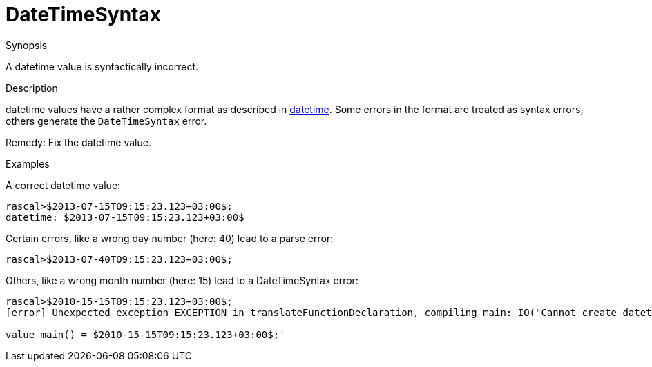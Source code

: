 
[[Static-DateTimeSyntax]]
# DateTimeSyntax
:concept: Static/DateTimeSyntax

.Synopsis
A datetime value is syntactically incorrect.

.Syntax

.Types

.Function
       
.Usage

.Description
datetime values have a rather complex format as described in link:{RascalLang}#Values-DateTime[datetime].
Some errors in the format are treated as syntax errors, others generate the `DateTimeSyntax` error.

Remedy: Fix the datetime value.

.Examples
A correct datetime value:
[source,rascal-shell]
----
rascal>$2013-07-15T09:15:23.123+03:00$;
datetime: $2013-07-15T09:15:23.123+03:00$
----
Certain errors, like a wrong day number (here: 40) lead to a parse error:
[source,rascal-shell-error]
----
rascal>$2013-07-40T09:15:23.123+03:00$;
----
Others, like a wrong month number (here: 15) lead to a DateTimeSyntax error:
[source,rascal-shell-error]
----
rascal>$2010-15-15T09:15:23.123+03:00$;
[error] Unexpected exception EXCEPTION in translateFunctionDeclaration, compiling main: IO("Cannot create datetime with provided values.") IN 'module ConsoleInput

value main() = $2010-15-15T09:15:23.123+03:00$;'
----


.Benefits

.Pitfalls


:leveloffset: +1

:leveloffset: -1